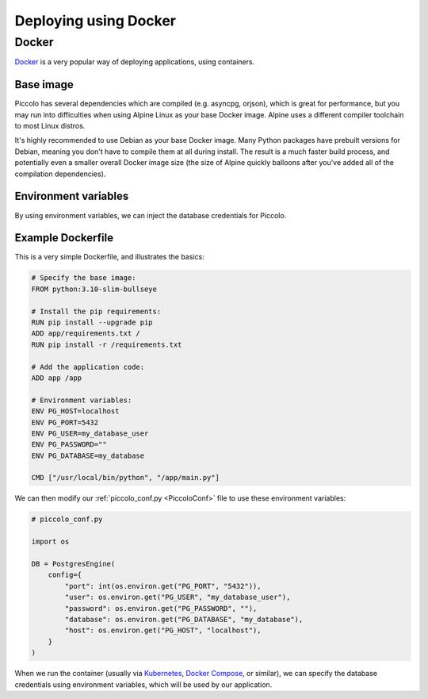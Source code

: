 Deploying using Docker
======================

Docker
------

`Docker <https://docs.docker.com/>`_ is a very popular way of deploying
applications, using containers.

Base image
~~~~~~~~~~

Piccolo has several dependencies which are compiled (e.g. asyncpg, orjson),
which is great for performance, but you may run into difficulties when using
Alpine Linux as your base Docker image. Alpine uses a different compiler
toolchain to most Linux distros.

It's highly recommended to use Debian as your base Docker image. Many Python packages
have prebuilt versions for Debian, meaning you don't have to compile them at
all during install. The result is a much faster build process, and potentially
even a smaller overall Docker image size (the size of Alpine quickly balloons
after you've added all of the compilation dependencies).

Environment variables
~~~~~~~~~~~~~~~~~~~~~

By using environment variables, we can inject the database credentials for
Piccolo.

Example Dockerfile
~~~~~~~~~~~~~~~~~~

This is a very simple Dockerfile, and illustrates the basics:

.. code-block:: dockerfile

    # Specify the base image:
    FROM python:3.10-slim-bullseye

    # Install the pip requirements:
    RUN pip install --upgrade pip
    ADD app/requirements.txt /
    RUN pip install -r /requirements.txt

    # Add the application code:
    ADD app /app

    # Environment variables:
    ENV PG_HOST=localhost
    ENV PG_PORT=5432
    ENV PG_USER=my_database_user
    ENV PG_PASSWORD=""
    ENV PG_DATABASE=my_database

    CMD ["/usr/local/bin/python", "/app/main.py"]

We can then modify our :ref:`piccolo_conf.py <PiccoloConf>` file to use these
environment variables:

.. code-block:: python

    # piccolo_conf.py

    import os

    DB = PostgresEngine(
        config={
            "port": int(os.environ.get("PG_PORT", "5432")),
            "user": os.environ.get("PG_USER", "my_database_user"),
            "password": os.environ.get("PG_PASSWORD", ""),
            "database": os.environ.get("PG_DATABASE", "my_database"),
            "host": os.environ.get("PG_HOST", "localhost"),
        }
    )

When we run the container (usually via `Kubernetes <https://kubernetes.io/>`_,
`Docker Compose <https://docs.docker.com/compose/>`_, or similar),
we can specify the database credentials using environment variables, which will
be used by our application.
